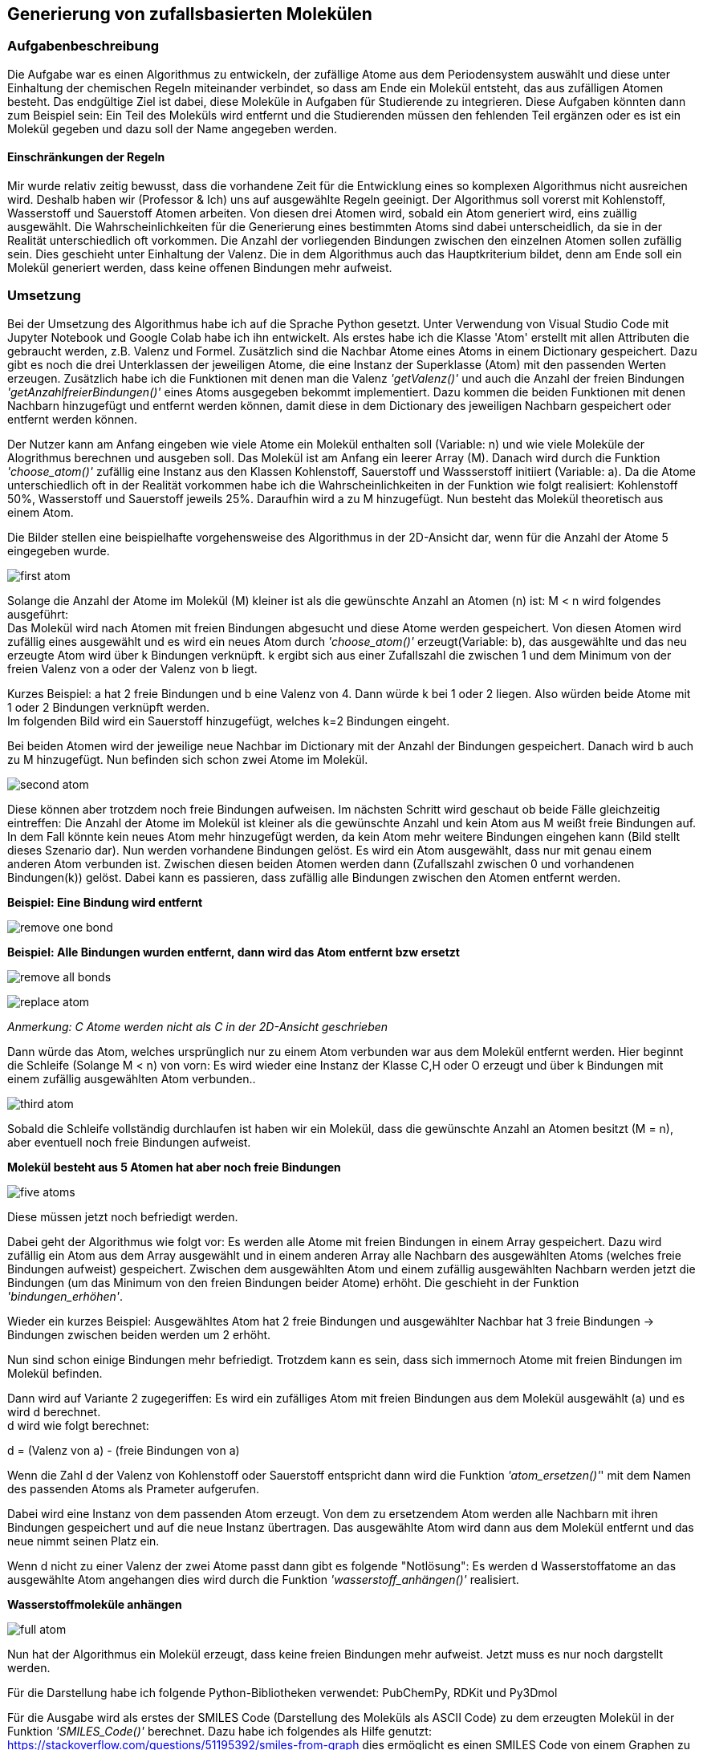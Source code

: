 :path: chemie/
:imagesdir: img/
ifdef::rootpath[]
:imagesdir: {rootpath}{path}{imagesdir}
endif::rootpath[]

==  Generierung von zufallsbasierten Molekülen
===  Aufgabenbeschreibung
Die Aufgabe war es einen Algorithmus zu entwickeln, der zufällige Atome aus dem Periodensystem auswählt und diese unter Einhaltung der chemischen Regeln miteinander verbindet, so dass am Ende ein Molekül entsteht, das aus zufälligen Atomen besteht. Das endgültige Ziel ist dabei, diese Moleküle in Aufgaben für Studierende zu integrieren. Diese Aufgaben könnten dann zum Beispiel sein: Ein Teil des Moleküls wird entfernt und die Studierenden müssen den fehlenden Teil ergänzen oder es ist ein Molekül gegeben und dazu soll der Name angegeben werden.

====  Einschränkungen der Regeln

Mir wurde relativ zeitig bewusst, dass die vorhandene Zeit für die Entwicklung eines so komplexen Algorithmus nicht ausreichen wird. Deshalb haben wir (Professor & Ich) uns auf ausgewählte Regeln geeinigt. Der Algorithmus soll vorerst mit Kohlenstoff, Wasserstoff und Sauerstoff Atomen arbeiten. Von diesen drei Atomen wird, sobald ein Atom generiert wird, eins zuällig ausgewählt. Die Wahrscheinlichkeiten für die Generierung eines bestimmten Atoms sind dabei unterscheidlich, da sie in der Realität unterschiedlich oft vorkommen. Die Anzahl der vorliegenden Bindungen zwischen den einzelnen Atomen sollen zufällig sein. Dies geschieht unter Einhaltung der Valenz. Die in dem Algorithmus auch das Hauptkriterium bildet, denn am Ende soll ein Molekül generiert werden, dass keine offenen Bindungen mehr aufweist.


===  Umsetzung

Bei der Umsetzung des Algorithmus habe ich auf die Sprache Python gesetzt. Unter Verwendung von Visual Studio Code mit Jupyter Notebook und Google Colab habe ich ihn entwickelt. 
Als erstes habe ich die Klasse 'Atom' erstellt mit allen Attributen die gebraucht werden, z.B. Valenz und Formel. Zusätzlich sind die Nachbar Atome eines Atoms in einem Dictionary gespeichert. Dazu gibt es noch die drei Unterklassen der jeweiligen Atome, die eine Instanz der Superklasse (Atom) mit den passenden Werten erzeugen. Zusätzlich habe ich die Funktionen mit denen man die Valenz _'getValenz()'_ und auch die Anzahl der freien Bindungen _'getAnzahlfreierBindungen()'_ eines Atoms ausgegeben bekommt implementiert. Dazu kommen die beiden Funktionen mit denen Nachbarn hinzugefügt und entfernt werden können, damit diese in dem Dictionary des jeweiligen Nachbarn gespeichert oder entfernt werden können.

Der Nutzer kann am Anfang eingeben wie viele Atome ein Molekül enthalten soll (Variable: n) und wie viele Moleküle der Alogrithmus berechnen und ausgeben soll.
Das Molekül ist am Anfang ein leerer Array (M). Danach wird durch die Funktion _'choose_atom()'_ zufällig eine Instanz aus den Klassen Kohlenstoff, Sauerstoff und Wassserstoff initiiert  (Variable: a). Da die Atome unterschiedlich oft in der Realität vorkommen habe ich die Wahrscheinlichkeiten in der Funktion wie folgt realisiert: Kohlenstoff 50%, Wasserstoff und Sauerstoff jeweils 25%. Daraufhin wird a zu M hinzugefügt. Nun besteht das Molekül theoretisch aus einem Atom. +

Die Bilder stellen eine beispielhafte vorgehensweise des Algorithmus in der 2D-Ansicht dar, wenn für die Anzahl der Atome 5 eingegeben wurde.

image:first_atom.png[title="Erstes Atom"]

Solange die Anzahl der Atome im Molekül (M) kleiner ist als die gewünschte Anzahl an Atomen (n) ist: M < n wird folgendes ausgeführt: +
Das Molekül wird nach Atomen mit freien Bindungen abgesucht und diese Atome werden gespeichert. Von diesen Atomen wird zufällig eines ausgewählt und es wird ein neues Atom durch _'choose_atom()'_ erzeugt(Variable: b), das ausgewählte und das neu erzeugte Atom wird über k Bindungen verknüpft. k ergibt sich aus einer Zufallszahl die zwischen 1 und dem Minimum von der freien Valenz von a oder der Valenz von b liegt. 

Kurzes Beispiel: a hat 2 freie Bindungen und b eine Valenz von 4. Dann würde k bei 1 oder 2 liegen. Also würden beide Atome mit 1 oder 2 Bindungen verknüpft werden. +
Im folgenden Bild wird ein Sauerstoff hinzugefügt, welches k=2 Bindungen eingeht.


Bei beiden Atomen wird der jeweilige neue Nachbar im Dictionary mit der Anzahl der Bindungen gespeichert.
Danach wird b auch zu M hinzugefügt. Nun befinden sich schon zwei Atome im Molekül. 

image:second_atom.png[title="Zweites Atom"]

Diese können aber trotzdem noch freie Bindungen aufweisen.
Im nächsten Schritt wird geschaut ob beide Fälle gleichzeitig eintreffen: Die Anzahl der Atome im Molekül ist kleiner als die gewünschte Anzahl und kein Atom aus M weißt freie Bindungen auf. In dem Fall könnte kein neues Atom mehr hinzugefügt werden, da kein Atom mehr weitere Bindungen eingehen kann (Bild stellt dieses Szenario dar). Nun werden vorhandene Bindungen gelöst. Es wird ein Atom ausgewählt, dass nur mit genau einem anderen Atom verbunden ist. Zwischen diesen beiden Atomen werden dann (Zufallszahl zwischen 0 und vorhandenen Bindungen(k)) gelöst. Dabei kann es passieren, dass zufällig alle Bindungen zwischen den Atomen entfernt werden. 

*Beispiel: Eine Bindung wird entfernt*

image:remove_one_bond.png[title="Eine Bindung wurde entfernt"]

*Beispiel: Alle Bindungen wurden entfernt, dann wird das Atom entfernt bzw ersetzt*

image:remove_all_bonds.png[title="Alle Bindungen wurden entfernt"]

image:replace_atom.png[title="Alle Bindungen wurden entfernt"] +

_Anmerkung: C Atome werden nicht als C in der 2D-Ansicht geschrieben_

Dann würde das Atom, welches ursprünglich nur zu einem Atom verbunden war aus dem Molekül entfernt werden. Hier beginnt die Schleife (Solange M < n) von vorn: Es wird wieder eine Instanz der Klasse C,H oder O erzeugt und über k Bindungen mit einem zufällig ausgewählten Atom verbunden..

image:third_atom.png[title="Drittes Atom anhängen"]

Sobald die Schleife vollständig durchlaufen ist haben wir ein Molekül, dass die gewünschte Anzahl an Atomen besitzt (M = n), aber eventuell noch freie Bindungen aufweist.

*Molekül besteht aus 5 Atomen hat aber noch freie Bindungen*

image:five_atoms.png[title="Alle 5 Atome, aber noch freie Bindungen"]

Diese müssen jetzt noch befriedigt werden.

Dabei geht der Algorithmus wie folgt vor: Es werden alle Atome mit freien Bindungen in einem Array gespeichert. Dazu wird zufällig ein Atom aus dem Array ausgewählt und in einem anderen Array alle Nachbarn des ausgewählten Atoms (welches freie Bindungen aufweist) gespeichert. Zwischen dem ausgewählten Atom und einem zufällig ausgewählten Nachbarn werden jetzt die Bindungen (um das Minimum von den freien Bindungen beider Atome) erhöht. Die geschieht in der Funktion _'bindungen_erhöhen'_.

Wieder ein kurzes Beispiel: Ausgewähltes Atom hat 2 freie Bindungen und ausgewählter Nachbar hat 3 freie Bindungen -> Bindungen zwischen beiden werden um 2 erhöht.

Nun sind schon einige Bindungen mehr befriedigt. Trotzdem kann es sein, dass sich immernoch Atome mit freien Bindungen im Molekül befinden.

Dann wird auf Variante 2 zugegeriffen: Es wird ein zufälliges Atom mit freien Bindungen aus dem Molekül ausgewählt (a) und es wird d berechnet. +
d wird wie folgt berechnet:

d = (Valenz von a) - (freie Bindungen von a)

Wenn die Zahl d der Valenz von Kohlenstoff oder Sauerstoff entspricht dann wird die Funktion _'atom_ersetzen()'_' mit dem Namen des passenden Atoms als Prameter aufgerufen.

Dabei wird eine Instanz von dem passenden Atom erzeugt. Von dem zu ersetzendem Atom werden alle Nachbarn mit ihren Bindungen gespeichert und auf die neue Instanz übertragen. Das ausgewählte Atom wird dann aus dem Molekül entfernt und das neue nimmt seinen Platz ein.

Wenn d nicht zu einer Valenz der zwei Atome passt dann gibt es folgende "Notlösung": Es werden d Wasserstoffatome an das ausgewählte Atom angehangen dies wird durch die Funktion _'wasserstoff_anhängen()'_ realisiert.

*Wasserstoffmoleküle anhängen*

image:full_atom.png[title="Volles Atom"]

Nun hat der Algorithmus ein Molekül erzeugt, dass keine freien Bindungen mehr aufweist. Jetzt muss es nur noch dargstellt werden.

Für die Darstellung habe ich folgende Python-Bibliotheken verwendet: PubChemPy, RDKit und Py3Dmol

Für die Ausgabe wird als erstes der SMILES Code (Darstellung des Moleküls als ASCII Code) zu dem erzeugten Molekül in der Funktion _'SMILES_Code()'_ berechnet. Dazu habe ich folgendes als Hilfe genutzt: https://stackoverflow.com/questions/51195392/smiles-from-graph dies ermöglicht es einen SMILES Code von einem Graphen zu berechnen, deswegen wird in der Funktion _'create_adjacency_matrix()'_ das Molekül als Adjazenzmatrix dargestellt und dann an die Funktion _'MolFromGraphs()'_ weitergegeben. Mit dem Ergebnis von _'MolFromGraphs()'_ als Parameter für die RDKit-Bibliothek vorgegebe Funktion _'Chem.MolToSmiles ()'_ wird jetzt der SMILES Code berechnet. Der SMILES Code wird nun in Verbindung mit der PubChemPy Bibliothek genutzt. In der Funktion _'get_from_PubChem()'_ wird nun die Datenbank nach dem SMILES Code abgesucht und dadurch kann der Name und die Formel des Moleküls ausgegeben werden. Zusätzlich wird die Anzahl der nicht gültigen Moleküle ausgegeben, dazu aber mehr im Punkt *Probleme*. +
Als letztes erfolgt die Ausgabe der 3D-Ansicht des Moleküls durch die FUnktion _'show()'_. Der Funktion wird der SMILES Code als Parameter übergeben. py3Dmol stellt hier einige Funktionen bereit mit denen Einstellungen an der 3D-Ansicht vorgenommen werden können. z.B. _'view()'_ mit der ich die Größe der Ausgabe auf 600x600 beschränkt habe.


*Beispiel 3D-Ansicht für penta-1,4-diyne*

image:full_atom_3d.png[title="Volles Atom 3D-Ansicht"]



===  Probleme
Der Algorithmus kann zufallsbasierte Moleküle berechnen und darstellen. Doch manchmal ergeben sich dabei bestimmte Molekülstrukturen, die es theoretisch geben könnte aber dennoch in der Realität nicht existieren. Diese lassen sich dann nicht darstellen und führen zu einem Error. Deshalb gibt es eine Variable die diese Errors mitzählt und am Ende die Anzahl der nicht gültig generierten Moleküle ausgibt.
Zusätzlich wird der Name und die Formel nur aus der PubChem Datenbank abgerufen und wenn das Molekül dort nicht existiert, dann wird beides nicht ausgegeben. Je größer das Molekül ist desto unwahrscheinlicher ist es, dass der Name und die Formel in der Datenbank vorhanden ist. Genauso ist es bei der Generierung von nicht gültigen Molekülen: je größer desto wahrscheinlicher, dass es nicht gültig ist.

Bei zahlreichen Testläufen haben sich folgende Daten ergeben:

y-Achse: Wahrscheinlichkeit + 
x-Achse: Anzahl Atome

image:Probleme.png[title="Probleme des Algorithmus"]


=== Ausblick
Der Algorithmus wurde in seiner Funktion durch die vorher festgelegten Einschränkungen sehr begrenzt, in Zukunft könnten aber noch weitere Regeln implementiert werden, so dass am Ende mit allen Atomen des Periodensystems gearbeitet werden könnte. Auch die Generierung von ungültigen Atomen liese sich durch implementieren von weiteren Regeln umsetzen, denn man müsse lediglich herausfinden in welcher Struktur gewisse Atome nicht in Verbindung mit anderen Atomen existieren könnnen und diese Möglichkeiten excludieren.
Zusätzlich zieht sich der Algorithmus die Formel und den Namen der Moleküle aus der PubChem Datenbank, dabei treten einige Probleme auf, die ich vorher schon genannt habe. Dies liese sich auch mit einer einzigen Funktion beheben, die beides von selber ausrechnet, da Atome oft in verschiedenen Gruppen auftreten und aus diesen Gruppen der Name sowie die Formel abgeleitet werden könnte. Außerdem ist das erst der Grundbaustein für automatisierte Generierung von Chemie Aufgaben für Studierende.

